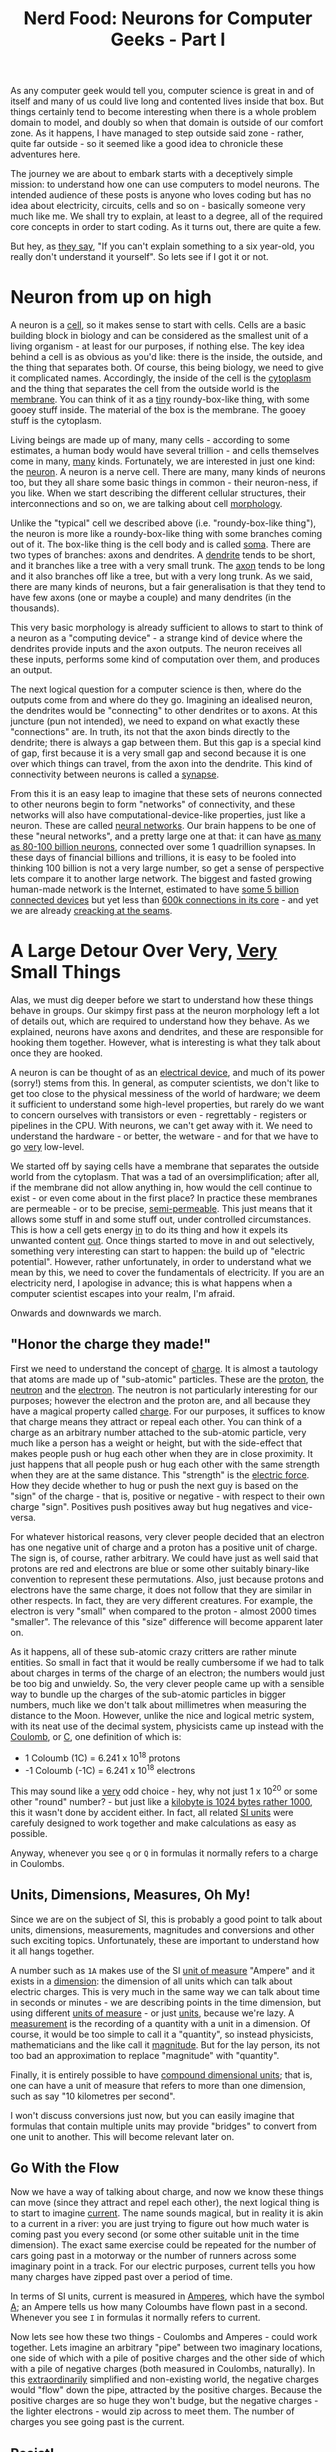 #+title: Nerd Food: Neurons for Computer Geeks - Part I
#+options: date:nil toc:nil author:nil num:nil title:nil

As any computer geek would tell you, computer science is great in and
of itself and many of us could live long and contented lives inside
that box. But things certainly tend to become interesting when there
is a whole problem domain to model, and doubly so when that domain is
outside of our comfort zone. As it happens, I have managed to step
outside said zone - rather, quite far outside - so it seemed like a
good idea to chronicle these adventures here.

The journey we are about to embark starts with a deceptively simple
mission: to understand how one can use computers to model neurons. The
intended audience of these posts is anyone who loves coding but has no
idea about electricity, circuits, cells and so on - basically someone
very much like me. We shall try to explain, at least to a degree, all
of the required core concepts in order to start coding. As it turns
out, there are quite a few.

But hey, as [[http://skeptics.stackexchange.com/questions/8742/did-einstein-say-if-you-cant-explain-it-simply-you-dont-understand-it-well-en][they say]], "If you can't explain something to a six
year-old, you really don't understand it yourself". So lets see if I
got it or not.

* Neuron from up on high

A neuron is a _cell_, so it makes sense to start with cells. Cells are
a basic building block in biology and can be considered as the
smallest unit of a living organism - at least for our purposes, if
nothing else. The key idea behind a cell is as obvious as you'd like:
there is the inside, the outside, and the thing that separates
both. Of course, this being biology, we need to give it complicated
names. Accordingly, the inside of the cell is the _cytoplasm_ and the
thing that separates the cell from the outside world is the
_membrane_. You can think of it as a _tiny_ roundy-box-like thing,
with some gooey stuff inside. The material of the box is the
membrane. The gooey stuff is the cytoplasm.

Living beings are made up of many, many cells - according to some
estimates, a human body would have several trillion - and cells
themselves come in many, _many_ kinds. Fortunately, we are interested
in just one kind: the _neuron_. A neuron is a nerve cell. There are
many, many kinds of neurons too, but they all share some basic things
in common - their neuron-ness, if you like. When we start describing
the different cellular structures, their interconnections and so on,
we are talking about cell _morphology_.

Unlike the "typical" cell we described above (i.e. "roundy-box-like
thing"), the neuron is more like a roundy-box-like thing with some
branches coming out of it. The box-like thing is the cell body and is
called _soma_. There are two types of branches: axons and dendrites. A
_dendrite_ tends to be short, and it branches like a tree with a very
small trunk. The _axon_ tends to be long and it also branches off like
a tree, but with a very long trunk. As we said, there are many kinds
of neurons, but a fair generalisation is that they tend to have few
axons (one or maybe a couple) and many dendrites (in the thousands).

This very basic morphology is already sufficient to allows to start to
think of a neuron as a "computing device" - a strange kind of device
where the dendrites provide inputs and the axon outputs. The neuron
receives all these inputs, performs some kind of computation over
them, and produces an output.

The next logical question for a computer science is then, where do the
outputs come from and where do they go. Imagining an idealised neuron,
the dendrites would be "connecting" to other dendrites or to axons. At
this juncture (pun not intended), we need to expand on what exactly
these "connections" are. In truth, its not that the axon binds
directly to the dendrite; there is always a gap between them. But this
gap is a special kind of gap, first because it is a very small gap and
second because it is one over which things can travel, from the axon
into the dendrite. This kind of connectivity between neurons is called
a _synapse_.

From this it is an easy leap to imagine that these sets of neurons
connected to other neurons begin to form "networks" of connectivity,
and these networks will also have computational-device-like
properties, just like a neuron. These are called _neural
networks_. Our brain happens to be one of these "neural networks", and
a pretty large one at that: it can have [[http://www.nature.com/scitable/blog/brain-metrics/are_there_really_as_many][as many as 80-100 billion
neurons]], connected over some 1 quadrillion synapses. In these days of
financial billions and trillions, it is easy to be fooled into
thinking 100 billion is not a very large number, so get a sense of
perspective lets compare it to another large network. The biggest and
fasted growing human-made network is the Internet, estimated to have
[[http://www.gartner.com/newsroom/id/2905717][some 5 billion connected devices]] but yet less than [[http://bgp.potaroo.net/][600k connections in
its core]] - and yet we are already [[http://research.dyn.com/2014/08/internet-512k-global-routes/][creacking at the seams]].

* A Large Detour Over Very, _Very_ Small Things

Alas, we must dig deeper before we start to understand how these
things behave in groups. Our skimpy first pass at the neuron
morphology left a lot of details out, which are required to understand
how they behave. As we explained, neurons have axons and dendrites,
and these are responsible for hooking them together. However, what is
interesting is what they talk about once they are hooked.

A neuron is can be thought of as an _electrical device_, and much of
its power (sorry!) stems from this. In general, as computer
scientists, we don't like to get too close to the physical messiness
of the world of hardware; we deem it sufficient to understand some
high-level properties, but rarely do we want to concern ourselves with
transistors or even - regrettably - registers or pipelines in the
CPU. With neurons, we can't get away with it. We need to understand
the hardware - or better, the wetware - and for that we have to go
_very_ low-level.

We started off by saying cells have a membrane that separates the
outside world from the cytoplasm. That was a tad of an
oversimplification; after all, if the membrane did not allow anything
in, how would the cell continue to exist - or even come about in the
first place? In practice these membranes are permeable - or to be
precise, _semi-permeable_. This just means that it allows some stuff
in and some stuff out, under controlled circumstances. This is how a
cell gets energy _in_ to do its thing and how it expels its unwanted
content _out_. Once things started to move in and out selectively,
something very interesting can start to happen: the build up of
"electric potential". However, rather unfortunately, in order to
understand what we mean by this, we need to cover the fundamentals of
electricity. If you are an electricity nerd, I apologise in advance;
this is what happens when a computer scientist escapes into your
realm, I'm afraid.

Onwards and downwards we march.

** "Honor the charge they made!"

First we need to understand the concept of _charge_. It is almost a
tautology that atoms are made up of "sub-atomic" particles. These are
the _proton_, the _neutron_ and the _electron_. The neutron is not
particularly interesting for our purposes; however the electron and
the proton are, and all because they have a magical property called
_charge_. For our purposes, it suffices to know that charge means they
attract or repeal each other. You can think of a charge as an
arbitrary number attached to the sub-atomic particle, very much like a
person has a weight or height, but with the side-effect that makes
people push or hug each other when they are in close proximity. It
just happens that all people push or hug each other with the same
strength when they are at the same distance. This "strength" is the
_electric force_. How they decide whether to hug or push the next guy
is based on the "sign" of the charge - that is, positive or negative -
with respect to their own charge "sign". Positives push positives away
but hug negatives and vice-versa.

For whatever historical reasons, very clever people decided that an
electron has one negative unit of charge and a proton has a positive
unit of charge. The sign is, of course, rather arbitrary. We could
have just as well said that protons are red and electrons are blue or
some other suitably binary-like convention to represent these
permutations. Also, just because protons and electrons have the same
charge, it does not follow that they are similar in other respects. In
fact, they are very different creatures. For example, the electron is
very "small" when compared to the proton - almost 2000 times
"smaller". The relevance of this "size" difference will become
apparent later on.

As it happens, all of these sub-atomic crazy critters are rather
minute entities. So small in fact that it would be really cumbersome
if we had to talk about charges in terms of the charge of an electron;
the numbers would just be too big and unwieldy. So, the very clever
people came up with a sensible way to bundle up the charges of the
sub-atomic particles in bigger numbers, much like we don't talk about
millimetres when measuring the distance to the Moon. However, unlike
the nice and logical metric system, with its neat use of the decimal
system, physicists came up instead with the _Coulomb_, or _C_, one
definition of which is:

- 1 Coloumb (1C) = 6.241 x 10^18 protons
- -1 Coloumb (-1C) = 6.241 x 10^18 electrons

This may sound like a _very_ odd choice - hey, why not just 1 x 10^20
or some other "round" number? - but just like a [[http://www.quora.com/Why-is-a-kilogram-equal-to-1000-grams-but-a-kilobyte-equals-1024-bytes][kilobyte is 1024 bytes
rather 1000]], this it wasn't done by accident either. In fact, all
related [[https://en.wikipedia.org/wiki/International_System_of_Units][SI units]] were carefuly designed to work together and make
calculations as easy as possible.

Anyway, whenever you see =q= or =Q= in formulas it normally refers to
a charge in Coulombs.

** Units, Dimensions, Measures, Oh My!

Since we are on the subject of SI, this is probably a good point to
talk about units, dimensions, measurements, magnitudes and conversions
and other such exciting topics. Unfortunately, these are important to
understand how it all hangs together.

A number such as =1A= makes use of the SI _unit of measure_ "Ampere"
and it exists in a _dimension_: the dimension of all units which can
talk about electric charges. This is very much in the same way we can
talk about time in seconds or minutes - we are describing points in
the time dimension, but using different _units of measure_ - or just
_units_, because we're lazy. A _measurement_ is the recording of a
quantity with a unit in a dimension. Of course, it would be too simple
to call it a "quantity", so instead physicists, mathematicians and the
like call it _magnitude_. But for the lay person, its not too bad an
approximation to replace "magnitude" with "quantity".

Finally, it is entirely possible to have _compound dimensional units_;
that is, one can have a unit of measure that refers to more than one
dimension, such as say "10 kilometres per second".

I won't discuss conversions just now, but you can easily imagine that
formulas that contain multiple units may provide "bridges" to convert
from one unit to another. This will become relevant later on.

** Go With the Flow

Now we have a way of talking about charge, and now we know these
things can move (since they attract and repel each other), the next
logical thing is to start to imagine _current_. The name sounds
magical, but in reality it is akin to a current in a river: you are
just trying to figure out how much water is coming past you every
second (or some other suitable unit in the time dimension). The exact
same exercise could be repeated for the number of cars going past in a
motorway or the number of runners across some imaginary point in a
track. For our electric purposes, current tells you how many charges
have zipped past over a period of time.

In terms of SI units, current is measured in _Amperes_, which have the
symbol _A_; an Ampere tells us how many Coloumbs have flown past in a
second. Whenever you see =I= in formulas it normally refers to
current.

Now lets see how these two things - Coulombs and Amperes - could work
together. Lets imagine an arbitrary "pipe" between two imaginary
locations, one side of which with a pile of positive charges and the
other side of which with a pile of negative charges (both measured in
Coulombs, naturally). In this _extraordinarily_ simplified and
non-existing world, the negative charges would "flow" down the pipe,
attracted by the positive charges. Because the positive charges are so
huge they won't budge, but the negative charges - the lighter
electrons - would zip across to meet them. The number of charges you
see going past is the current.

** Resist!

Going back to our example of current in a river, one can imagine that
some surfaces are better at allowing water to flow than others; for
example, a river out in the open is a lot less "efficient" at flowing
than say a plastic pipe designed for that purpose. One reason is that
the river has to deal with twists and turns as it finds a path over
the landscape whereas the pipe could be laid out as straight as
possible; but it is also that the rocks and other elements of the
landscape slow down water, whereas a nice flat pipe would have no such
impediments. If one were to take these two extremes - a plastic pipe
designed for maximum water flow versus a landscape - one could see
that they affect flow differently; and one could be tempted to name
the property of "slowing down the flow" _resistance_, because it
describes how much "resistance" these things are offering to the
water. If you put up a barrier to avoid flooding, you probably would
want it to "resist" water quite a lot rather than allow it to flow;
and you can easily imagine that sand and sandbags "resist" water in
very different ways.

Resistance is a fundamental concept in the electrical world. The gist
of it is similar to the contrived examples above, in that not all
materials behave the same way with regards to allowing charges to
flow. Some allow them to flow freely nearly at maximum speed whereas
others do not allow them to flow at all.

Since we are dealing with physics, it is of course possible to measure
resistance. We do so in SI units of _Ohms_, denoted by the Greek
letter upper-case Omega.

As we shall see, not all materials are nicely behaved when it comes to
resistance.

** You've Got Potential Baby!

Lets return to our non-existing "pipe that allows charges to flow"
scenario, and take it one step further. Imagine that for whatever
reason our pipe becomes clogged up with a blockage somewhere in the
middle. Nothing could actually flow due to this blockage so our
current drops to zero.

According to the highly simplified rules that we have learned thus
far, we do know that - were there to be no blockage - there _would_ be
movement (current). That is, the setup of the two bundles in space is
such that, given the right conditions, we would start to see things
flowing. But, alas, we do not have the right conditions because the
pipe is blocked; hence no flow. You could say this setup has "the
potential" to get some flow going, if only we could fix the blockage.

In the world of electricity, this idea is captured by a few related
concepts. If we highly simplify them, they amount to this:

- _electric potential_: the idea that depending where you place a
  charge in space, it may have different "potential" to generate
  energy. We'll define energy a bit better latter on, but for now a
  layman's idea of it suffices. By way of a contrived example: if you
  place a positive charge next to a lump of positive charges and let
  it go, it will move a certain distance away from the lump. Before
  you let the charge go, you know the charge has potential to move
  away. You can also see that the charge will move by different
  amounts depending how close you place it to the lump; the closer you
  place it, the more it will move. When we are thinking of electric
  potential, we think of just one charge.
- _electric potential energy_: clearly it would be possible to move
  two or three charges too; and clearly they should produce more
  energy then a single charge. For now we will just define electric
  potential energy in exactly the same way as we defied electric
  potential - but dealing with the total number of charges we're
  interested in, rather than just one.

One way of imagining these two concepts is to think that electric
potential is a good way to measure things when you don't particularly
care about the number of charges involved; it is as if you scaled
everything to just one unit of charge. Electric potential energy is
more when you are thinking of a system with an actual number of
charges.

Having said all of that we can now start to think about _electric
potential difference_. It uses the same approach as electric
potential, in that everything is scaled to just one unit of charge,
but as the name implies, it provides a measurement of _the difference_
between the electric potential of two points. Electric potential
difference is more commonly known as _voltage_. It is also known as
_electric pressure_, because it is akin to a pressure being exerted to
charges.

The SI unit _Volt_ is used to measure electric potential, electric
potential energy and electric potential difference - amongst other
things. This may sound a bit weird at first, but it is just because
one is unfamiliar with these concepts. Take time for example: we use
minutes as a unit of measure of all sorts of things (duration of a
football game, time it takes for the moon to go around the earth,
etc.). We did not invent a new unit for each phenomenon because we
recognised - at some point - that we were dealing with points in the
same dimension.

** Quick Conceptual Mop-Up

Before we move over to the formulas, it may be best to tie up a few
loose ends. These are not strictly necessary, but just make the
picture a bit more complete and moves us to a more realistic model -
if still very simplistic.

First, we should start with atoms; we mentioned charges but skipped
them. Atoms are (mostly) a stable arrangement of charges, placed in
such a way that the atoms themselves are neutral - i.e. contain
exactly the same amount of negative and positive charges. We mentioned
before that protons and electrons don't really get along, and neutrons
are kind of just there, hanging around. In truth, neutrons and protons
also really get along, via the aptly named _nuclear force_; this is
what binds them together in the nucleus of the atom. Electrons are
attracted to protons and live their existences in a "cloud" around the
nucleus. Note that the nucleus is more than 99% of the mass of the
atom, which gives you an idea of just how small electrons are.

The materials we will deal with in our examples are made of atoms, as
are, well, quite a few things in the universe. These materials are
themselves stable arrangements of atoms, just like atoms are stable
arrangements of protons, neutrons and electrons. As you can see in the
picture, these look like lattices of some kind.

#+CAPTION: Microscopic View of Carbon Atoms. Source: [[https://sciencemonday.wordpress.com/2011/09/04/quantum-physics-the-brink-of-knowing-something-wonderful/][Quantum Physics: The Brink of Knowing Something Wonderful]]
[[https://sciencemonday.files.wordpress.com/2011/09/carbon-atoms.jpg?w%3D600][https://sciencemonday.files.wordpress.com/2011/09/carbon-atoms.jpg?w=600]]

In practice, copper wires are made up of a great many things rather
than just atoms of copper. One such "kind of thing" is the _unbound
electrons_ - or free-moving electrons; basically electrons are not
trapped into an atom. As we mentioned before, electrons are the ones
doing most of the moving. Left to their own devices, electrons in a
conducting material will just move around, bumping into atoms in a
fairly random way. However, lets say you take one end of a copper wire
and plug it to the =+= side of a regular AA battery and then take
other end and plug it to the =-= side of the battery. According to all
we've just learned, its easy to imagine what will happen: the
electrons stored in the =-= side will zip across the copper to meet
their proton friends at the other end. This elemental construction,
with its circular path, is called a _circuit_. What you've done is to
upset the neutral balance of the copper wire and got all the electrons
to move in a coordinated way (rather than random) from the =-= side to
the =+= side.

One final word on resistance and its sister concept of _conductance_:

- _Resistance_ is in effect a byproduct of the way the electrons are
  arranged in the electron cloud[fn:1]; certain arrangements just
  don't allow electrons to flow across;
- _Conductance_ is the inverse of resistance. When you talk about
  resistance you are focusing on the material's ability to impair
  movement of charges; when you talk about conductance you are
  focusing on the material's ability to let charge flow through.

The reason we choose copper or other metals for our examples is
because they are good at _conducting_ these pesky electrons.

** The First Formula: Ohm's Law

We have now introduced all the main actors required for one of the
main parts in the play: Ohm's Law. It can be stated very easily:

: V = R x I

And here's a picture to aid intuition.

#+CAPTION: Source: [[http://physics.stackexchange.com/questions/161650/could-someone-intuitively-explain-to-me-ohms-law][Could someone intuitively explain to me Ohm's law?]]
http://i.stack.imgur.com/4KhUg.jpg

The best way to understand this law is to create a simple circuit. On
the left we have a voltage source, which could be our 1.5V AA
battery. On the right of the diagram we have a _resistor_ - an
electric component that is designed specifically to "control" the flow
of the electric current. Without the resistor, we would be limited by
how much current the battery can pump out and how much "natural"
resistance the copper wire has, which is not a lot since it is very
good at conducting. The resistor gives us a way to limit current flow
from these theoretical maximum limitations.

Assuming a typical battery with 1.5V,
Ohm's law tells us

this simple ci






In some cases it may be useful to refer to axons and
dendrites as a a group; for this we have the term _neurites_.


interesting properties from a computer science perspective. Neurons
connect to each other forming _networks_, very much in the same way we
connect computers over TCP/IP. These connections can be between axons
and dendrites or between dendrites and dendrites.




At this point you may be asking what are all these neurites for. In a
way, this is what makes neurons special, and specially appealing to
computer scientists. You see, neurons are in effect


The
branches are called the _dendritic branches_.

This description we gave

Axons conne






 When we say the axon is "long", we


mean relative to each other.  Neurons connect

they all have a similar'ish
structure.

[fn:1] [[http://education.jlab.org/qa/current_02.html][How do you explain electrical resistance?]]

